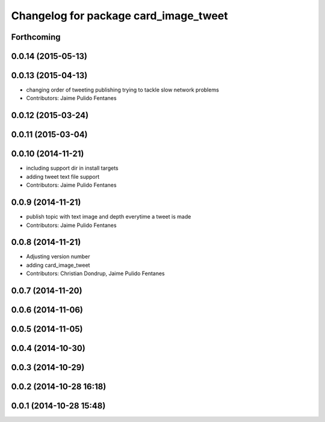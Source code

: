 ^^^^^^^^^^^^^^^^^^^^^^^^^^^^^^^^^^^^^^
Changelog for package card_image_tweet
^^^^^^^^^^^^^^^^^^^^^^^^^^^^^^^^^^^^^^

Forthcoming
-----------

0.0.14 (2015-05-13)
-------------------

0.0.13 (2015-04-13)
-------------------
* changing order of tweeting publishing trying to tackle slow network problems
* Contributors: Jaime Pulido Fentanes

0.0.12 (2015-03-24)
-------------------

0.0.11 (2015-03-04)
-------------------

0.0.10 (2014-11-21)
-------------------
* including support dir in install targets
* adding tweet text file support
* Contributors: Jaime Pulido Fentanes

0.0.9 (2014-11-21)
------------------
* publish topic with text image and depth everytime a tweet is made
* Contributors: Jaime Pulido Fentanes

0.0.8 (2014-11-21)
------------------
* Adjusting version number
* adding card_image_tweet
* Contributors: Christian Dondrup, Jaime Pulido Fentanes

0.0.7 (2014-11-20)
------------------

0.0.6 (2014-11-06)
------------------

0.0.5 (2014-11-05)
------------------

0.0.4 (2014-10-30)
------------------

0.0.3 (2014-10-29)
------------------

0.0.2 (2014-10-28 16:18)
------------------------

0.0.1 (2014-10-28 15:48)
------------------------
